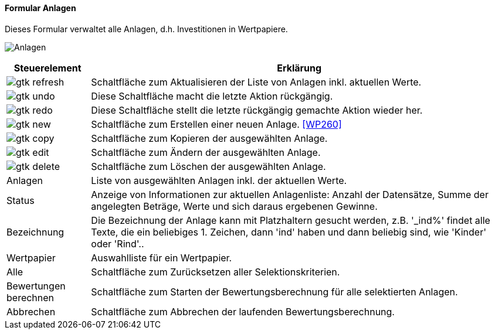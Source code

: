 :wp250-title: Anlagen
anchor:WP250[{wp250-title}]

==== Formular {wp250-title}

Dieses Formular verwaltet alle Anlagen, d.h. Investitionen in Wertpapiere.

image:WP250.png[{wp250-title},title={wp250-title}]

[width="100%",cols="1,5a",frame="all",options="header"]
|==========================
|Steuerelement|Erklärung
|image:icons/gtk-refresh.png[title="Aktualisieren",width={icon-width}]|Schaltfläche zum Aktualisieren der Liste von Anlagen inkl. aktuellen Werte.
|image:icons/gtk-undo.png[title="Rückgängig",width={icon-width}]      |Diese Schaltfläche macht die letzte Aktion rückgängig.
|image:icons/gtk-redo.png[title="Wiederherstellen",width={icon-width}]|Diese Schaltfläche stellt die letzte rückgängig gemachte Aktion wieder her.
|image:icons/gtk-new.png[title="Neu",width={icon-width}]     |Schaltfläche zum Erstellen einer neuen Anlage. <<WP260>>
|image:icons/gtk-copy.png[title="Kopieren",width={icon-width}]        |Schaltfläche zum Kopieren der ausgewählten Anlage.
|image:icons/gtk-edit.png[title="Ändern",width={icon-width}]          |Schaltfläche zum Ändern der ausgewählten Anlage.
|image:icons/gtk-delete.png[title="Löschen",width={icon-width}]       |Schaltfläche zum Löschen der ausgewählten Anlage.
|Anlagen      |Liste von ausgewählten Anlagen inkl. der aktuellen Werte.
|Status       |Anzeige von Informationen zur aktuellen Anlagenliste: Anzahl der Datensätze, Summe der angelegten Beträge, Werte und sich daraus ergebenen Gewinne.
|Bezeichnung  |Die Bezeichnung der Anlage kann mit Platzhaltern gesucht werden, z.B. '_ind%' findet alle Texte, die ein beliebiges 1. Zeichen, dann 'ind' haben und dann beliebig sind, wie 'Kinder' oder 'Rind'..
|Wertpapier   |Auswahlliste für ein Wertpapier.
|Alle         |Schaltfläche zum Zurücksetzen aller Selektionskriterien.
|Bewertungen berechnen|Schaltfläche zum Starten der Bewertungsberechnung für alle selektierten Anlagen.
|Abbrechen    |Schaltfläche zum Abbrechen der laufenden Bewertungsberechnung.
|==========================

